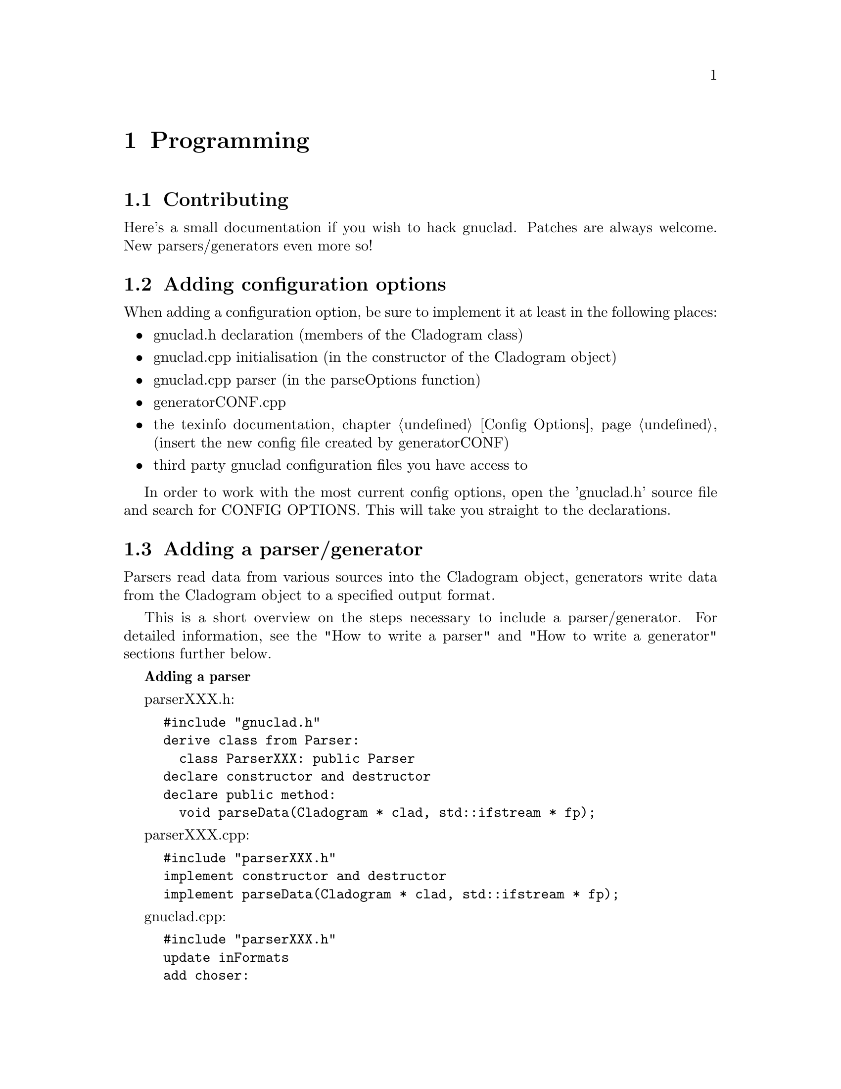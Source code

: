 @c Part of the gnuclad texinfo manual


@node Programming
@chapter Programming

@section Contributing

Here's a small documentation if you wish to hack gnuclad.
Patches are always welcome. New parsers/generators even more so!

@c _______________________________________________________ ADDING CONFIG OPTIONS

@section Adding configuration options

When adding a configuration option, be sure to implement it at least in the
following places:
@itemize @bullet
@item gnuclad.h declaration (members of the Cladogram class)
@item gnuclad.cpp initialisation (in the constructor of the Cladogram object)
@item gnuclad.cpp parser (in the parseOptions function)
@item generatorCONF.cpp
@item the texinfo documentation, chapter @ref{Config Options,,Config Options}
      (insert the new config file created by generatorCONF)
@item third party gnuclad configuration files you have access to
@end itemize

In order to work with the most current config options, open the 'gnuclad.h'
source file and search for CONFIG OPTIONS. This will take you straight to the
declarations.

@c _____________________________________________________ ADDING PARSER/GENERATOR

@cindex Adding a parser/generator
@section Adding a parser/generator

Parsers read data from various sources into the Cladogram object,
generators write data from the Cladogram object to a specified output format.

This is a short overview on the steps necessary to include a parser/generator.
For detailed information, see the "How to write a parser" and
"How to write a generator" sections further below.

@strong{Adding a parser}

parserXXX.h:
@example
#include "gnuclad.h"
derive class from Parser:
  class ParserXXX: public Parser
declare constructor and destructor
declare public method:
  void parseData(Cladogram * clad, std::ifstream * fp);
@end example

parserXXX.cpp:
@example
#include "parserXXX.h"
implement constructor and destructor
implement parseData(Cladogram * clad, std::ifstream * fp);
@end example

gnuclad.cpp:
@example
#include "parserXXX.h"
update inFormats
add choser:
  else if(inputExt == "XXX") parser = new ParserXXX;
@end example

@strong{Adding a generator}

generatorXXX.h:
@example
#include "gnuclad.h"
derive class from generator:
  class GeneratorXXX: public Generator
declare constructor and destructor
declare public method:
  void writeData(Cladogram * clad, std::ofstream * fp);
@end example

generatorXXX.cpp:
@example
#include "generatorXXX.h"
implement constructor and destructor
implement writeData();
@end example

gnuclad.cpp
@example
#include "generatorXXX.h"
update outFormats
add choser:
  else if(outputExt == "XXX") generator = new GeneratorXXX;
@end example


@c _____________________________________________________________________ CLASSES


@cindex Classes
@section Classes


A breakdown of the classes used in gnuclad.
Only the relevant public parts are shown, first the members and then the
constructors & methods.
We start with the simple classes, building up gradually.


@*
A Color object can be initialised either with RGB (1-255)
or a hex color value (#abc or #abcdef).
It will automatically convert and hold the other value too.
@example
class Color
  int red;
  int green;
  int blue;
  std::string hex;

  Color(int tred, int tgreen, int tblue);
  Color(std::string thex);
@end example


@*
The Date object can be initialised either with year,month,day
or with a string in the format "y.m.d" or "y.m" or "y", where the letters
can be arbitrary (also negative) integers.
The monthset/dayset switches tell the generator whether to honor the month and
day settings. They should be ignored by the parser.
@example
class Date
  int year;
  int month;
  int day;

  bool monthset;
  bool dayset;

  Date(int tyear, int tmonth, int tday);
  Date(const std::string str);

  bool operator<(Date d);
  Date operator+(Date d);
@end example


@*
The Image object is to be initialised only with addImage() in the parser:
@example
  Image * Cladogram::addImage(std::string tname, std::vector<Image *> &vector);
@end example
The parser has to specify the vector it wants the image to be loaded into (see
the Cladogram class below for details).
It is usually passed to the generator unchanged and contains three members.
@example
class Image
  std::string filename;
  int x;
  int y;
@end example


@*
The NameChange is to be initialised only with addNameChange() in the parser:
@example
  void Node::addNameChange(std::string newName, Date date,
                           std::string description);
@end example
The generator can access the nameChanges vector of the Node, making use of the
three members.
@example
class NameChange
  std::string newName;
  Date date;
  std::string description;
@end example


@*
The second most important class, a single Node.
It should be initialised only with the addNode() method:
@example
  Node * Cladogram::addNode(std::string tname);
@end example
The 'offset' is meant for the generator (it can be ignored by the parser).
@example
class Node
  std::string name
  std::string parentName
  std::vector<NameChange> nameChanges;
  Date start;
  Date stop;
  Color color;
  std::string iconfile;
  std::string description;
  int offset;

  void addNameChange(std::string newName, Date date, std::string description);
@end example


@*
The Domain is to be initialised only with addDomain() in the parser:
@example
  Domain * Cladogram::addDomain(std::string tname);
@end example
The 'offsetA' and 'offsetB' are meant for the generator (they can be ignored
by the parser).
@example
class Domain
  std::string nodeName;
  Color color;
  int intensity;
  int offsetA;
  int offsetB;
@end example


@*
The Connector is to be initialised only with addConnector() in the parser:
@example
  Connector * Cladogram::addConnector();
@end example
The 'offsetA' and 'offsetB' are meant for the generator (they can be ignored
by the parser).
@example
class Connector
  std::string fromName;
  std::string toName;
  Date fromWhen;
  Date toWhen;
  int thickness;
  Color color;
  int offsetA;
  int offsetB;
@end example


@*
The most important class is the Cladogram. It is used by a single object which
describes the whole timeline and will be passed to the parser/generator.
The Cladogram usually doesn't need to be accessed by the parser, except for the
add*** functions.
The generator is meant to make use of the data vectors.
@example
class Cladogram
  std::vector<Node *> nodes;
  std::vector<Connector *> connectors;
  std::vector<Domain *> domains;
  std::vector<Image *> includeSVG;
  std::vector<Image *> includePNG;

  Node * addNode(std::string tname);
  Domain * addDomain(std::string tname);
  Connector * addConnector();
  Image * addImage(std::string tname, std::vector<Image *> &vector);
@end example

The cladogram also holds all configuration options. These are usually read by
a separate configuration parser, but can be modified by your parser if necessary
and should implemented by the generator as completely as possible.
The option names are identical to the variable names.

In order to work with the most current config options, open the 'gnuclad.h'
header file and search for CONFIG OPTIONS. This will take you straight to the
declarations.

You can also look at the @ref{Config Options,,Config Options} manual chapter
for an overview.



@c _______________________________________________________________ HOW TO PARSER


@section How to write a parser


Your parser is called only by this function:
@example
  parser->parseData(Cladogram * clad, std::ifstream * fp);
@end example

Therefore it should implement the following one:
@example
  void ParserXXX::parseData(Cladogram * clad, std::ifstream * fp) @{ ... @}
@end example

The file pointer is a correctly opened file with the desired file name
extension, though you have to check whether the file structure/format is valid
yourself. The cladogram pointer is an empty Cladogram object that you have
to fill.
@*@emph{The parser essentially defines the input file format.}@*
You should try to fill as much of the Cladogram as possible in order to increase
the information pool for the output generator. For a quick view overview, take a
look at the description of the Cladogram in the 'Classes' section. Note that
not all generators will make use of every piece of data, and it all depends on
the options the user has set; the more information the better.

If you cannot fill a field, leave it empty and the generators will ignore it.
All measures (height, thickness, ...) are "generic units".

Objects created with the add*** functions will be allocated and later deleted
automatically.
It is important to use those functions for objects you wish to pass on to the
generator.

@*
Adding a Node:
@example
  Node * n = clad->addNode("MyFirstNode");
  n->color = Color("#a2b3c4");
  n->parentName = "";
  n->start =  Date(1993,8,1);
  n->stop = Date("2000.3");
  n->iconfile = "";
  n->description = "it rocks!";
  n->addNameChange("NewName", Date("1999.2.1"), "it still rocks!")
@end example

@*
Adding a Connector (note that fromName and toName are expected to be existing
Node names at the end of the parser routine - you'll get an error otherwise):
@example
  Connector * c = clad->addConnector();
  c->fromWhen = Date(1997,0,0);
  c->fromName = "MyFirstNode";
  c->toWhen = Date("1997.5.1");
  c->toName = "MySecondNode";
  c->thickness = 3;
  c->color = Color(12,255,0);
@end example

@*
Adding a domain (note that the initialising name is expected to be an existing
Node name at the end of the parser routine - you'll get an error otherwise):
@example
  Domain * d = clad->addDomain("MyFirstNode");
  d->color = Color("#abc");
  d->intensity = 15;
@end example

@*
Adding an image (currently supported: SVG and PNG):
@example
  Image * image = clad->addImage("picture.svg", clad->includeSVG);
  image->x = 100;
  image->y = 50;

  Image * image = clad->addImage("picture.svg", clad->includePNG);
  image->x = 10;
  image->y = 500;
@end example


@c ____________________________________________________________ HOW TO GENERATOR


@section How to write a generator


Your generator is called only by this function:
@example
  generator->writeData(Cladogram * clad, std::ofstream * fp);
@end example

Therefore it should implement the following one:
@example
  void generatorXXX::writeData(Cladogram * clad, std::ofstream * fp) @{ ... @}
@end example

The file pointer is a correctly opened file with the desired file name
extension.@*
You should try to utilise as much information as possible.
This can be done by iterating over the Cadlogram's data vectors:
@example
vector<Node *> nodes
vector<Connector *> connectors
vector<Domain *> domains
vector<Image *> includeSVG
vector<Image *> includePNG
@end example

Additionally, you should strive to make use of all configuration options the
Cladogram contains.
In order to work with the most current config options, open the 'gnuclad.h'
header file and search for CONFIG OPTIONS. This will take you straight to the
declarations.

If a variable is empty, try to handle it as gracefully as possible.
All measures (height, thickness, ...) are "generic units".

Example:
@example
  Node * n;
  for(int i = 0; i < (int)clad->nodes.size(); ++i) @{

    n = clad->nodes.at(i);
    cout << "\nWe have " << n->name
         << " at offset " << n->offset;

  @}

  cout << "\n\nOur end of time is "
       << Date2str(clad->endOfTime) << "\n";

  cout << "\n\nOur background color (in hex) is "
       << mainBackground.hex << "\n";
@end example


@c ___________________________________________________________ UTILITY FUNCTIONS


@cindex Utility functions
@section Utility functions


Here's a list of small helpers you can get when including 'gnuclad.h'.
This is meant as a quick overview. For descriptions, take a look at
the 'gnuclad-helpers.cpp' source file.

void pressEnter();

std::string strToLower(std::string str);

std::string getBaseName(std::string fname);

std::string getExt(std::string fname);

std::ifstream * new_infile(const std::string fname);

std::ofstream * new_outfile(const std::string fname);

void safeClose(std::ifstream * fp);

void safeClose(std::ofstream * fp);

void explode(const std::string str, const char delimiter,
             std::vector<std::string> * v);

void explodeSafely(const std::string str, const char delimiter,
                   const char toggle, std::vector<std::string> * v);

std::string findReplace(std::string str, std::string find, std::string replace);

double str2double(const std::string str);

int str2int(const std::string s);

std::string int2str(const int n);

std::string base64_encode(const char * raw, unsigned int len);

Date currentDate();

std::string Date2str(Date date);

int datePX(Date d, const Cladogram * clad);
